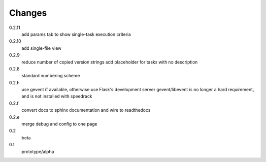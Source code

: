 =======
Changes
=======

0.2.11
  add params tab to show single-task execution criteria

0.2.10
  add single-file view

0.2.9
  reduce number of copied version strings
  add placeholder for tasks with no description

0.2.8
  standard numbering scheme

0.2.h
  use gevent if available, otherwise use Flask's development server
  gevent/libevent is no longer a hard requirement, and is not installed with speedrack

0.2.f
  convert docs to sphinx documentation and wire to readthedocs

0.2.e
  merge debug and config to one page 

0.2
  beta

0.1
  prototype/alpha
